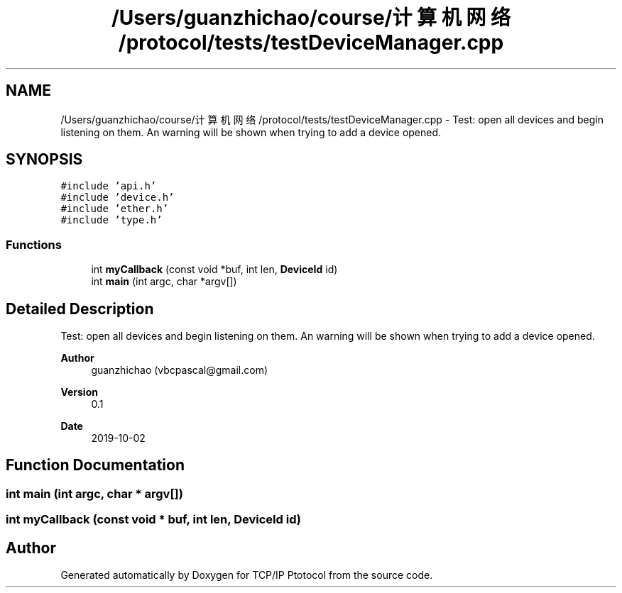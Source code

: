 .TH "/Users/guanzhichao/course/计算机网络/protocol/tests/testDeviceManager.cpp" 3 "Fri Nov 22 2019" "TCP/IP Ptotocol" \" -*- nroff -*-
.ad l
.nh
.SH NAME
/Users/guanzhichao/course/计算机网络/protocol/tests/testDeviceManager.cpp \- Test: open all devices and begin listening on them\&. An warning will be shown when trying to add a device opened\&.  

.SH SYNOPSIS
.br
.PP
\fC#include 'api\&.h'\fP
.br
\fC#include 'device\&.h'\fP
.br
\fC#include 'ether\&.h'\fP
.br
\fC#include 'type\&.h'\fP
.br

.SS "Functions"

.in +1c
.ti -1c
.RI "int \fBmyCallback\fP (const void *buf, int len, \fBDeviceId\fP id)"
.br
.ti -1c
.RI "int \fBmain\fP (int argc, char *argv[])"
.br
.in -1c
.SH "Detailed Description"
.PP 
Test: open all devices and begin listening on them\&. An warning will be shown when trying to add a device opened\&. 


.PP
\fBAuthor\fP
.RS 4
guanzhichao (vbcpascal@gmail.com) 
.RE
.PP
\fBVersion\fP
.RS 4
0\&.1 
.RE
.PP
\fBDate\fP
.RS 4
2019-10-02 
.RE
.PP

.SH "Function Documentation"
.PP 
.SS "int main (int argc, char * argv[])"

.SS "int myCallback (const void * buf, int len, \fBDeviceId\fP id)"

.SH "Author"
.PP 
Generated automatically by Doxygen for TCP/IP Ptotocol from the source code\&.
